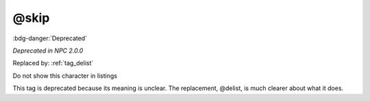 .. _tag_skip:

@skip
#####

:bdg-danger:`Deprecated`

*Deprecated in NPC 2.0.0*

Replaced by: :ref:`tag_delist`

Do not show this character in listings

This tag is deprecated because its meaning is unclear. The replacement, @delist, is much clearer about what it does.

